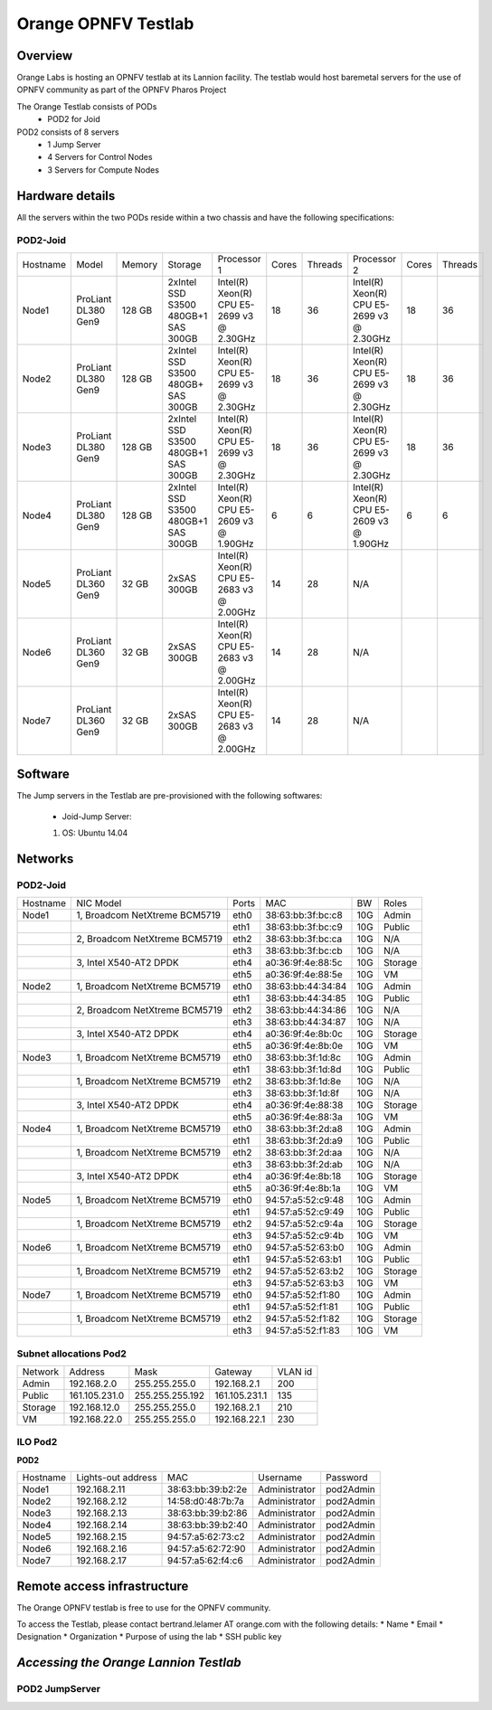 .. _pharos-orange-lannion-lab:

Orange OPNFV Testlab
==================================================

Overview
------------------

Orange Labs is hosting an OPNFV testlab at its Lannion facility. The testlab would host baremetal
servers for the use of OPNFV community as part of the OPNFV Pharos Project


The Orange Testlab consists of PODs
      * POD2 for Joid

POD2 consists of 8 servers
    * 1 Jump Server
    * 4 Servers for Control Nodes
    * 3 Servers for Compute Nodes



Hardware details
-----------------

All the servers within the two PODs reside within a two chassis and have the
following specifications:

POD2-Joid
^^^^^^^^^^^^

+---------+--------------------+-------+-----------------------------------+------------------------------------------+-----+-------+-------------------------------------------+-----+-------+
| Hostname|  Model             |Memory |Storage                            | Processor 1                              |Cores|Threads| Processor 2                               |Cores|Threads|
+---------+--------------------+-------+-----------------------------------+------------------------------------------+-----+-------+-------------------------------------------+-----+-------+
| Node1   |ProLiant DL380 Gen9 |128 GB |2xIntel SSD S3500 480GB+1 SAS 300GB|Intel(R) Xeon(R) CPU E5-2699 v3 @ 2.30GHz | 18  |  36   | Intel(R) Xeon(R) CPU E5-2699 v3 @ 2.30GHz |  18 |  36   |
+---------+--------------------+-------+-----------------------------------+------------------------------------------+-----+-------+-------------------------------------------+-----+-------+
| Node2   |ProLiant DL380 Gen9 |128 GB |2xIntel SSD S3500 480GB+  SAS 300GB|Intel(R) Xeon(R) CPU E5-2699 v3 @ 2.30GHz | 18  |  36   | Intel(R) Xeon(R) CPU E5-2699 v3 @ 2.30GHz |  18 |  36   |
+---------+--------------------+-------+-----------------------------------+------------------------------------------+-----+-------+-------------------------------------------+-----+-------+
| Node3   |ProLiant DL380 Gen9 |128 GB |2xIntel SSD S3500 480GB+1 SAS 300GB|Intel(R) Xeon(R) CPU E5-2699 v3 @ 2.30GHz | 18  |  36   | Intel(R) Xeon(R) CPU E5-2699 v3 @ 2.30GHz |  18 |  36   |
+---------+--------------------+-------+-----------------------------------+------------------------------------------+-----+-------+-------------------------------------------+-----+-------+
| Node4   |ProLiant DL380 Gen9 |128 GB |2xIntel SSD S3500 480GB+1 SAS 300GB|Intel(R) Xeon(R) CPU E5-2609 v3 @ 1.90GHz |  6  |   6   | Intel(R) Xeon(R) CPU E5-2609 v3 @ 1.90GHz |  6  |  6    |
+---------+--------------------+-------+-----------------------------------+------------------------------------------+-----+-------+-------------------------------------------+-----+-------+
| Node5   |ProLiant DL360 Gen9 |32 GB  |2xSAS 300GB                        |Intel(R) Xeon(R) CPU E5-2683 v3 @ 2.00GHz | 14  |  28   |                  N/A                      |     |       |
+---------+--------------------+-------+-----------------------------------+------------------------------------------+-----+-------+-------------------------------------------+-----+-------+
| Node6   |ProLiant DL360 Gen9 |32 GB  |2xSAS 300GB                        |Intel(R) Xeon(R) CPU E5-2683 v3 @ 2.00GHz | 14  |  28   |                  N/A                      |     |       |
+---------+--------------------+-------+-----------------------------------+------------------------------------------+-----+-------+-------------------------------------------+-----+-------+
| Node7   |ProLiant DL360 Gen9 |32 GB  |2xSAS 300GB                        |Intel(R) Xeon(R) CPU E5-2683 v3 @ 2.00GHz | 14  |  28   |                  N/A                      |     |       |
+---------+--------------------+-------+-----------------------------------+------------------------------------------+-----+-------+-------------------------------------------+-----+-------+

Software
---------

The Jump servers in the Testlab are pre-provisioned with the following softwares:

 * Joid-Jump Server:

 1. OS: Ubuntu 14.04



Networks
----------

POD2-Joid
^^^^^^^^^^^^

.. image:: ../images/orange_pod2.png
   :height: 721
   :width: 785
   :alt: POD2-Joid Overview
   :align: left



+--------------+--------------------------------------+-------+-------------------+-----+--------+
| Hostname     |  NIC Model                           | Ports | MAC               | BW  | Roles  |
+--------------+--------------------------------------+-------+-------------------+-----+--------+
| Node1        |  1, Broadcom NetXtreme BCM5719       | eth0  | 38:63:bb:3f:bc:c8 | 10G |  Admin |
+--------------+--------------------------------------+-------+-------------------+-----+--------+
|              |                                      | eth1  | 38:63:bb:3f:bc:c9 | 10G |  Public|
+--------------+--------------------------------------+-------+-------------------+-----+--------+
|              |  2, Broadcom NetXtreme BCM5719       | eth2  | 38:63:bb:3f:bc:ca | 10G |  N/A   |
+--------------+--------------------------------------+-------+-------------------+-----+--------+
|              |                                      | eth3  | 38:63:bb:3f:bc:cb | 10G |  N/A   |
+--------------+--------------------------------------+-------+-------------------+-----+--------+
|              |  3,  Intel X540-AT2  DPDK            | eth4  | a0:36:9f:4e:88:5c | 10G | Storage|
+--------------+--------------------------------------+-------+-------------------+-----+--------+
|              |                                      | eth5  | a0:36:9f:4e:88:5e | 10G |  VM    |
+--------------+--------------------------------------+-------+-------------------+-----+--------+
| Node2        |  1, Broadcom NetXtreme BCM5719       | eth0  | 38:63:bb:44:34:84 | 10G |  Admin |
+--------------+--------------------------------------+-------+-------------------+-----+--------+
|              |                                      | eth1  | 38:63:bb:44:34:85 | 10G |  Public|
+--------------+--------------------------------------+-------+-------------------+-----+--------+
|              |  2, Broadcom NetXtreme BCM5719       | eth2  | 38:63:bb:44:34:86 | 10G |  N/A   |
+--------------+--------------------------------------+-------+-------------------+-----+--------+
|              |                                      | eth3  | 38:63:bb:44:34:87 | 10G |  N/A   |
+--------------+--------------------------------------+-------+-------------------+-----+--------+
|              |  3,  Intel X540-AT2     DPDK         | eth4  | a0:36:9f:4e:8b:0c | 10G | Storage|
+--------------+--------------------------------------+-------+-------------------+-----+--------+
|              |                                      | eth5  | a0:36:9f:4e:8b:0e | 10G |  VM    |
+--------------+--------------------------------------+-------+-------------------+-----+--------+
| Node3        |  1, Broadcom NetXtreme BCM5719       | eth0  | 38:63:bb:3f:1d:8c | 10G |  Admin |
+--------------+--------------------------------------+-------+-------------------+-----+--------+
|              |                                      | eth1  | 38:63:bb:3f:1d:8d | 10G |  Public|
+--------------+--------------------------------------+-------+-------------------+-----+--------+
|              |  1, Broadcom NetXtreme BCM5719       | eth2  | 38:63:bb:3f:1d:8e | 10G |  N/A   |
+--------------+--------------------------------------+-------+-------------------+-----+--------+
|              |                                      | eth3  | 38:63:bb:3f:1d:8f | 10G |  N/A   |
+--------------+--------------------------------------+-------+-------------------+-----+--------+
|              |  3,  Intel X540-AT2     DPDK         | eth4  | a0:36:9f:4e:88:38 | 10G | Storage|
+--------------+--------------------------------------+-------+-------------------+-----+--------+
|              |                                      | eth5  | a0:36:9f:4e:88:3a | 10G |  VM    |
+--------------+--------------------------------------+-------+-------------------+-----+--------+
| Node4        |  1, Broadcom NetXtreme BCM5719       | eth0  | 38:63:bb:3f:2d:a8 | 10G |  Admin |
+--------------+--------------------------------------+-------+-------------------+-----+--------+
|              |                                      | eth1  | 38:63:bb:3f:2d:a9 | 10G |  Public|
+--------------+--------------------------------------+-------+-------------------+-----+--------+
|              |  1, Broadcom NetXtreme BCM5719       | eth2  | 38:63:bb:3f:2d:aa | 10G |  N/A   |
+--------------+--------------------------------------+-------+-------------------+-----+--------+
|              |                                      | eth3  | 38:63:bb:3f:2d:ab | 10G |  N/A   |
+--------------+--------------------------------------+-------+-------------------+-----+--------+
|              |  3,  Intel X540-AT2     DPDK         | eth4  | a0:36:9f:4e:8b:18 | 10G | Storage|
+--------------+--------------------------------------+-------+-------------------+-----+--------+
|              |                                      | eth5  | a0:36:9f:4e:8b:1a | 10G |  VM    |
+--------------+--------------------------------------+-------+-------------------+-----+--------+
| Node5        |  1, Broadcom NetXtreme BCM5719       | eth0  | 94:57:a5:52:c9:48 | 10G |  Admin |
+--------------+--------------------------------------+-------+-------------------+-----+--------+
|              |                                      | eth1  | 94:57:a5:52:c9:49 | 10G |  Public|
+--------------+--------------------------------------+-------+-------------------+-----+--------+
|              |  1, Broadcom NetXtreme BCM5719       | eth2  | 94:57:a5:52:c9:4a | 10G | Storage|
+--------------+--------------------------------------+-------+-------------------+-----+--------+
|              |                                      | eth3  | 94:57:a5:52:c9:4b | 10G |  VM    |
+--------------+--------------------------------------+-------+-------------------+-----+--------+
| Node6        |  1, Broadcom NetXtreme BCM5719       | eth0  | 94:57:a5:52:63:b0 | 10G |  Admin |
+--------------+--------------------------------------+-------+-------------------+-----+--------+
|              |                                      | eth1  | 94:57:a5:52:63:b1 | 10G |  Public|
+--------------+--------------------------------------+-------+-------------------+-----+--------+
|              |  1, Broadcom NetXtreme BCM5719       | eth2  | 94:57:a5:52:63:b2 | 10G | Storage|
+--------------+--------------------------------------+-------+-------------------+-----+--------+
|              |                                      | eth3  | 94:57:a5:52:63:b3 | 10G |  VM    |
+--------------+--------------------------------------+-------+-------------------+-----+--------+
| Node7        |  1, Broadcom NetXtreme BCM5719       | eth0  | 94:57:a5:52:f1:80 | 10G |  Admin |
+--------------+--------------------------------------+-------+-------------------+-----+--------+
|              |                                      | eth1  | 94:57:a5:52:f1:81 | 10G |  Public|
+--------------+--------------------------------------+-------+-------------------+-----+--------+
|              |  1, Broadcom NetXtreme BCM5719       | eth2  | 94:57:a5:52:f1:82 | 10G | Storage|
+--------------+--------------------------------------+-------+-------------------+-----+--------+
|              |                                      | eth3  | 94:57:a5:52:f1:83 | 10G |  VM    |
+--------------+--------------------------------------+-------+-------------------+-----+--------+






Subnet allocations Pod2
^^^^^^^^^^^^^^^^^^^^^^^^

+-----------+--------------+------------------+--------------+----------+
| Network   | Address      | Mask             | Gateway      | VLAN id  |
+-----------+--------------+------------------+--------------+----------+
|Admin      | 192.168.2.0  |  255.255.255.0   | 192.168.2.1  | 200      |
+-----------+--------------+------------------+--------------+----------+
|Public     | 161.105.231.0|  255.255.255.192 | 161.105.231.1| 135      |
+-----------+--------------+------------------+--------------+----------+
|Storage    | 192.168.12.0 |  255.255.255.0   | 192.168.2.1  | 210      |
+-----------+--------------+------------------+--------------+----------+
|VM         | 192.168.22.0 |  255.255.255.0   | 192.168.22.1 | 230      |
+-----------+--------------+------------------+--------------+----------+


ILO Pod2
^^^^^^^^

**POD2**

+-----------+--------------------+-------------------+-------------+-------------+
| Hostname  | Lights-out address | MAC               |    Username | Password    |
+-----------+--------------------+-------------------+-------------+-------------+
| Node1     | 192.168.2.11       | 38:63:bb:39:b2:2e |Administrator| pod2Admin   |
+-----------+--------------------+-------------------+-------------+-------------+
| Node2     | 192.168.2.12       | 14:58:d0:48:7b:7a |Administrator| pod2Admin   |
+-----------+--------------------+-------------------+-------------+-------------+
| Node3     | 192.168.2.13       | 38:63:bb:39:b2:86 |Administrator| pod2Admin   |
+-----------+--------------------+-------------------+-------------+-------------+
| Node4     | 192.168.2.14       | 38:63:bb:39:b2:40 |Administrator| pod2Admin   |
+-----------+--------------------+-------------------+-------------+-------------+
| Node5     | 192.168.2.15       | 94:57:a5:62:73:c2 |Administrator| pod2Admin   |
+-----------+--------------------+-------------------+-------------+-------------+
| Node6     | 192.168.2.16       | 94:57:a5:62:72:90 |Administrator| pod2Admin   |
+-----------+--------------------+-------------------+-------------+-------------+
| Node7     | 192.168.2.17       | 94:57:a5:62:f4:c6 |Administrator| pod2Admin   |
+-----------+--------------------+-------------------+-------------+-------------+


Remote access infrastructure
-----------------------------

The Orange OPNFV testlab is free to use for the OPNFV community.

To access the Testlab, please contact bertrand.lelamer AT orange.com with
the following details:
* Name
* Email
* Designation
* Organization
* Purpose of using the lab
* SSH public key



*Accessing the Orange Lannion Testlab*
--------------------------------------

POD2 JumpServer
^^^^^^^^^^^^^^^


